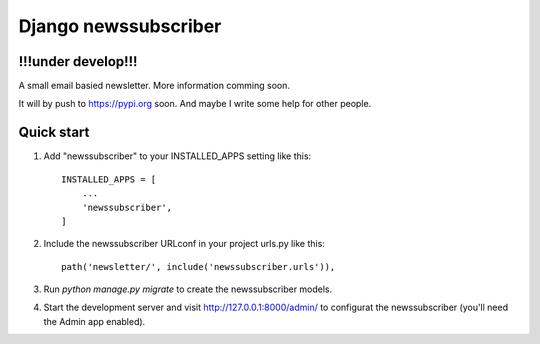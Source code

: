 =====================
Django newssubscriber
=====================

!!!under develop!!!
-------------------

A small email basied newsletter. More information comming soon.

It will by push to https://pypi.org soon. And maybe I write some help for other
people.

Quick start
-----------

1. Add "newssubscriber" to your INSTALLED_APPS setting like this::

    INSTALLED_APPS = [
        ...
        'newssubscriber',
    ]

2. Include the newssubscriber URLconf in your project urls.py like this::

    path('newsletter/', include('newssubscriber.urls')),

3. Run `python manage.py migrate` to create the newssubscriber models.

4. Start the development server and visit http://127.0.0.1:8000/admin/
   to configurat the newssubscriber (you'll need the Admin app enabled).
